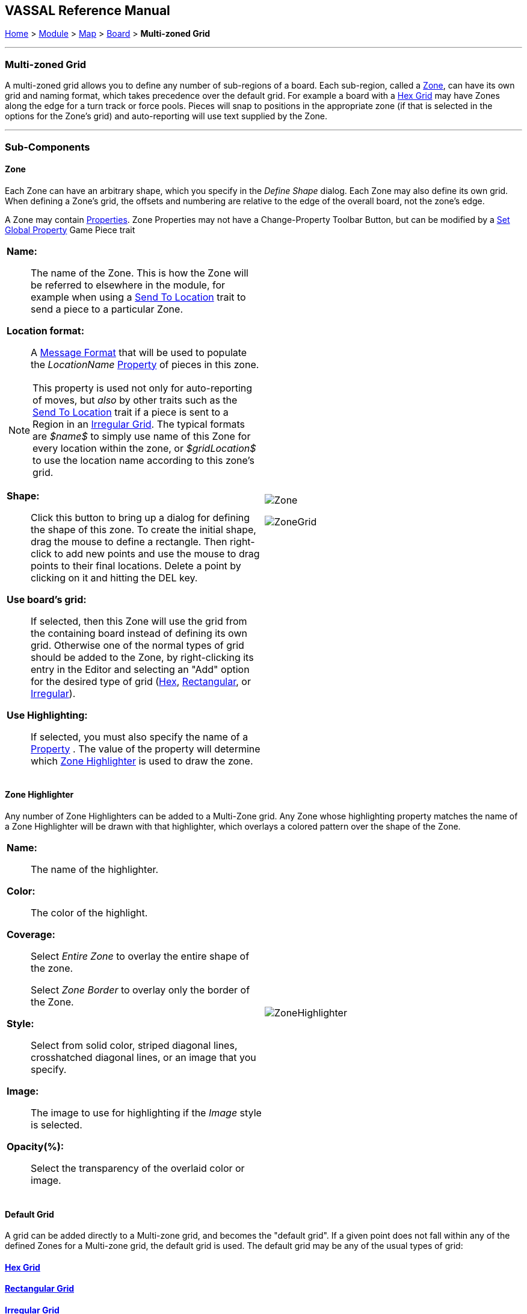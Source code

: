 == VASSAL Reference Manual
[#top]

[.small]#<<index.adoc#toc,Home>> > <<GameModule.adoc#top,Module>> > <<Map.adoc#top,Map>> > <<Board.adoc#top,Board>> > *Multi-zoned Grid*#

'''''

=== Multi-zoned Grid

A multi-zoned grid allows you to define any number of sub-regions of a board.
Each sub-region, called a <<#Zone,Zone>>, can have its own grid and naming format, which takes precedence over the default grid.
For example a board with a <<HexGrid.adoc#top,Hex Grid>> may have Zones along the edge for a turn track or force pools.
Pieces will snap to positions in the appropriate zone (if that is selected in the options for the Zone's grid) and auto-reporting will use text supplied by the Zone.

'''''

=== Sub-Components

[#Zone]
==== Zone

Each Zone can have an arbitrary shape, which you specify in the _Define Shape_ dialog.
Each Zone may also define its own grid.
When defining a Zone's grid, the offsets and numbering are relative to the edge of the overall board, not the zone's edge.

A Zone may contain <<GlobalProperties.adoc#top,Properties>>. Zone Properties may not have a Change-Property Toolbar Button, but can be modified by a <<SetGlobalProperty.adoc#top,Set Global Property>> Game Piece trait

[width="100%",cols="50%a,^50%a",]
|===
|

*Name:*::  The name of the Zone.
This is how the Zone will be referred to elsewhere in the module, for example when using a <<SendToLocation.adoc#top,Send To Location>> trait to send a piece to a particular Zone.

*Location format:*::  A <<MessageFormat.adoc#top,Message Format>> that will be used to populate the _LocationName_ <<Properties.adoc#top,Property>> of pieces in this zone.

NOTE: This property is used not only for auto-reporting of moves, but _also_ by other traits such as the <<SendToLocation.adoc#top,Send To Location>> trait if a piece is sent to a Region in an <<IrregularGrid.adoc#top,Irregular Grid>>. The typical formats are _$name$_ to simply use name of this Zone for every location within the zone, or _$gridLocation$_ to use the location name according to this zone's grid.

*Shape:*:: Click this button to bring up a dialog for defining the shape of this zone.
To create the initial shape, drag the mouse to define a rectangle.
Then right-click to add new points and use the mouse to drag points to their final locations.
Delete a point by clicking on it and hitting the DEL key.

*Use board's grid:*:: If selected, then this Zone will use the grid from the containing board instead of defining its own grid.
Otherwise one of the normal types of grid should be added to the Zone, by right-clicking its entry in the Editor and selecting an "Add" option for the desired type of grid (<<HexGrid.adoc#top,Hex>>, <<RectangularGrid.adoc#top,Rectangular>>, or <<IrregularGrid.adoc#top,Irregular>>).

*Use Highlighting:*:: If selected, you must also specify the name of a <<Properties.adoc#top,Property>> . The value of the property will determine which <<#ZoneHighlighter,Zone Highlighter>> is used to draw the zone.

|image:images/Zone.png[]  +


image:images/ZoneGrid.png[]
|===

[#ZoneHighlighter]
==== Zone Highlighter
Any number of Zone Highlighters can be added to a Multi-Zone grid.
Any Zone whose highlighting property matches the name of a Zone Highlighter will be drawn with that highlighter, which overlays a colored pattern over the shape of the Zone.

[width="100%",cols="50%a,^50%a",]
|===
|
*Name:*::  The name of the highlighter.

*Color:*::  The color of the highlight.

*Coverage:*::  Select _Entire Zone_ to overlay the entire shape of the zone.
+
Select _Zone Border_ to overlay only the border of the Zone.

*Style:*::  Select from solid color, striped diagonal lines, crosshatched diagonal lines, or an image that you specify.

*Image:*:: The image to use for highlighting if the _Image_ style is selected.

*Opacity(%):*::  Select the transparency of the overlaid color or image.

|image:images/ZoneHighlighter.png[]  +
  +
|===

==== Default Grid

A grid can be added directly to a Multi-zone grid, and becomes the "default grid". If a given point does not fall within any of the defined Zones for a Multi-zone grid, the default grid is used.
The default grid may be any of the usual types of grid:

==== <<HexGrid.adoc#top,Hex Grid>>

==== <<RectangularGrid.adoc#top,Rectangular Grid>>

==== <<IrregularGrid.adoc#top,Irregular Grid>>

